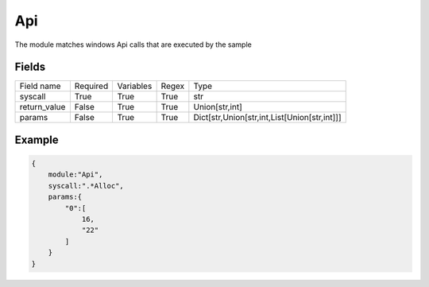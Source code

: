 Api
=======

The module matches windows Api calls that are executed by the sample

Fields
-------

+--------------+----------+-----------+-------+----------------------------------------------+
| Field name   | Required | Variables | Regex | Type                                         |
+--------------+----------+-----------+-------+----------------------------------------------+
| syscall      | True     | True      | True  | str                                          |
+--------------+----------+-----------+-------+----------------------------------------------+
| return_value | False    | True      | True  | Union[str,int]                               |
+--------------+----------+-----------+-------+----------------------------------------------+
| params       | False    | True      | True  | Dict[str,Union[str,int,List[Union[str,int]]] |
+--------------+----------+-----------+-------+----------------------------------------------+


Example
-------
.. code:: python3

    {
        module:"Api",
        syscall:".*Alloc",
        params:{
            "0":[
                16,
                "22"
            ]
        }
    }
